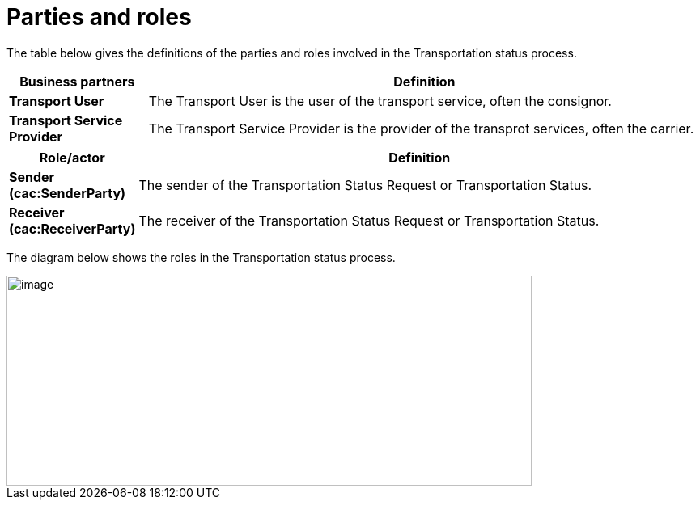 [[parties-and-roles]]
= Parties and roles

The table below gives the definitions of the parties and roles involved in the Transportation status process.

[cols="2,8",options="header",]
|====
|Business partners |Definition
|*Transport User* a|

The Transport User is the user of the transport service, often the consignor.

|*Transport Service Provider* a|

The Transport Service Provider is the provider of the transprot services, often the carrier.

|====

[cols="2,9",options="header",]
|====
|Role/actor |Definition
|*Sender (cac:SenderParty)* a|

The sender of the Transportation Status Request or Transportation Status.

|*Receiver (cac:ReceiverParty)* a|

The receiver of the Transportation Status Request or Transportation Status.

|====

The diagram below shows the roles in the Transportation status process.

image::images/roles.png[image,width=649,height=260]
